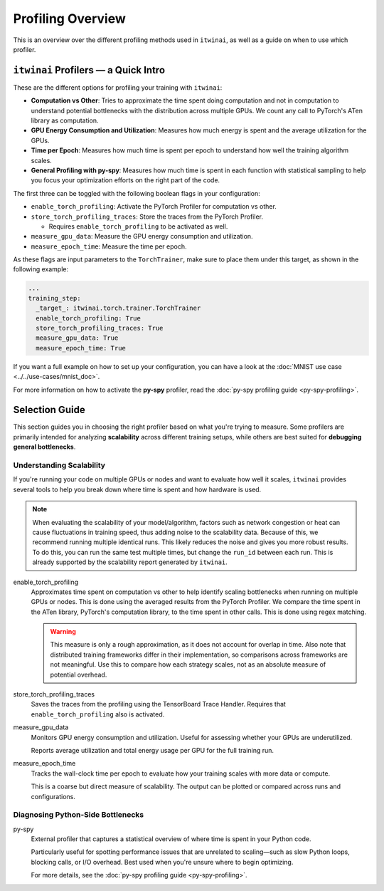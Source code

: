 Profiling Overview
==================

This is an overview over the different profiling methods used in ``itwinai``, as well as a
guide on when to use which profiler.

``itwinai`` Profilers — a Quick Intro
-------------------------------------

These are the different options for profiling your training with ``itwinai``:

* **Computation vs Other**: Tries to approximate the time spent doing computation and not in
  computation to understand potential bottlenecks with the distribution across multiple GPUs.
  We count any call to PyTorch's ATen library as computation.
* **GPU Energy Consumption and Utilization**: Measures how much energy is spent and the
  average utilization for the GPUs. 
* **Time per Epoch**: Measures how much time is spent per epoch to understand how well the
  training algorithm scales.
* **General Profiling with py-spy**: Measures how much time is spent in each function with
  statistical sampling to help you focus your optimization efforts on the right part of the
  code. 

The first three can be toggled with the following boolean flags in your configuration:

* ``enable_torch_profiling``: Activate the PyTorch Profiler for computation vs other.
* ``store_torch_profiling_traces``: Store the traces from the PyTorch Profiler.

  * Requires ``enable_torch_profiling`` to be activated as well.

* ``measure_gpu_data``: Measure the GPU energy consumption and utilization.
* ``measure_epoch_time``: Measure the time per epoch.

As these flags are input parameters to the ``TorchTrainer``, make sure to place them under
this target, as shown in the following example:

.. code-block:: yaml

      ...
      training_step:
        _target_: itwinai.torch.trainer.TorchTrainer
        enable_torch_profiling: True
        store_torch_profiling_traces: True
        measure_gpu_data: True
        measure_epoch_time: True


If you want a full example on how to set up your configuration, you can have a look at the
:doc:`MNIST use case <../../use-cases/mnist_doc>`.

For more information on how to activate the **py-spy** profiler, read the
:doc:`py-spy profiling guide <py-spy-profiling>`.


Selection Guide
---------------

This section guides you in choosing the right profiler based on what you're trying to measure.
Some profilers are primarily intended for analyzing **scalability** across different training
setups, while others are best suited for **debugging general bottlenecks**.

Understanding Scalability
^^^^^^^^^^^^^^^^^^^^^^^^^

If you're running your code on multiple GPUs or nodes and want to evaluate how well it scales,
``itwinai`` provides several tools to help you break down where time is spent and how hardware
is used.

.. note::

   When evaluating the scalability of your model/algorithm, factors such as network congestion
   or heat can cause fluctuations in training speed, thus adding noise to the scalability
   data. Because of this, we recommend running multiple identical runs. This likely reduces
   the noise and gives you more robust results. To do this, you can run the same test multiple
   times, but change the ``run_id`` between each run. This is already supported by the
   scalability report generated by ``itwinai``. 

enable_torch_profiling
    Approximates time spent on computation vs other to help identify scaling bottlenecks when
    running on multiple GPUs or nodes. This is done using the averaged results from the
    PyTorch Profiler. We compare the time spent in the ATen library, PyTorch's computation
    library, to the time spent in other calls. This is done using regex matching. 

    .. warning::

       This measure is only a rough approximation, as it does not account for overlap in time.
       Also note that distributed training frameworks differ in their implementation, so
       comparisons across frameworks are not meaningful. Use this to compare how each strategy
       scales, not as an absolute measure of potential overhead.


store_torch_profiling_traces
    Saves the traces from the profiling using the TensorBoard Trace Handler. Requires that
    ``enable_torch_profiling`` also is activated. 
    

measure_gpu_data
    Monitors GPU energy consumption and utilization. Useful for assessing whether your GPUs are
    underutilized.

    Reports average utilization and total energy usage per GPU for the full training run.

measure_epoch_time
    Tracks the wall-clock time per epoch to evaluate how your training scales with more data or
    compute.

    This is a coarse but direct measure of scalability. The output can be plotted or compared
    across runs and configurations.

Diagnosing Python-Side Bottlenecks
^^^^^^^^^^^^^^^^^^^^^^^^^^^^^^^^^^

py-spy
    External profiler that captures a statistical overview of where time is spent in your
    Python code.

    Particularly useful for spotting performance issues that are unrelated to scaling—such as
    slow Python loops, blocking calls, or I/O overhead. Best used when you're unsure where to
    begin optimizing.

    For more details, see the :doc:`py-spy profiling guide <py-spy-profiling>`.
